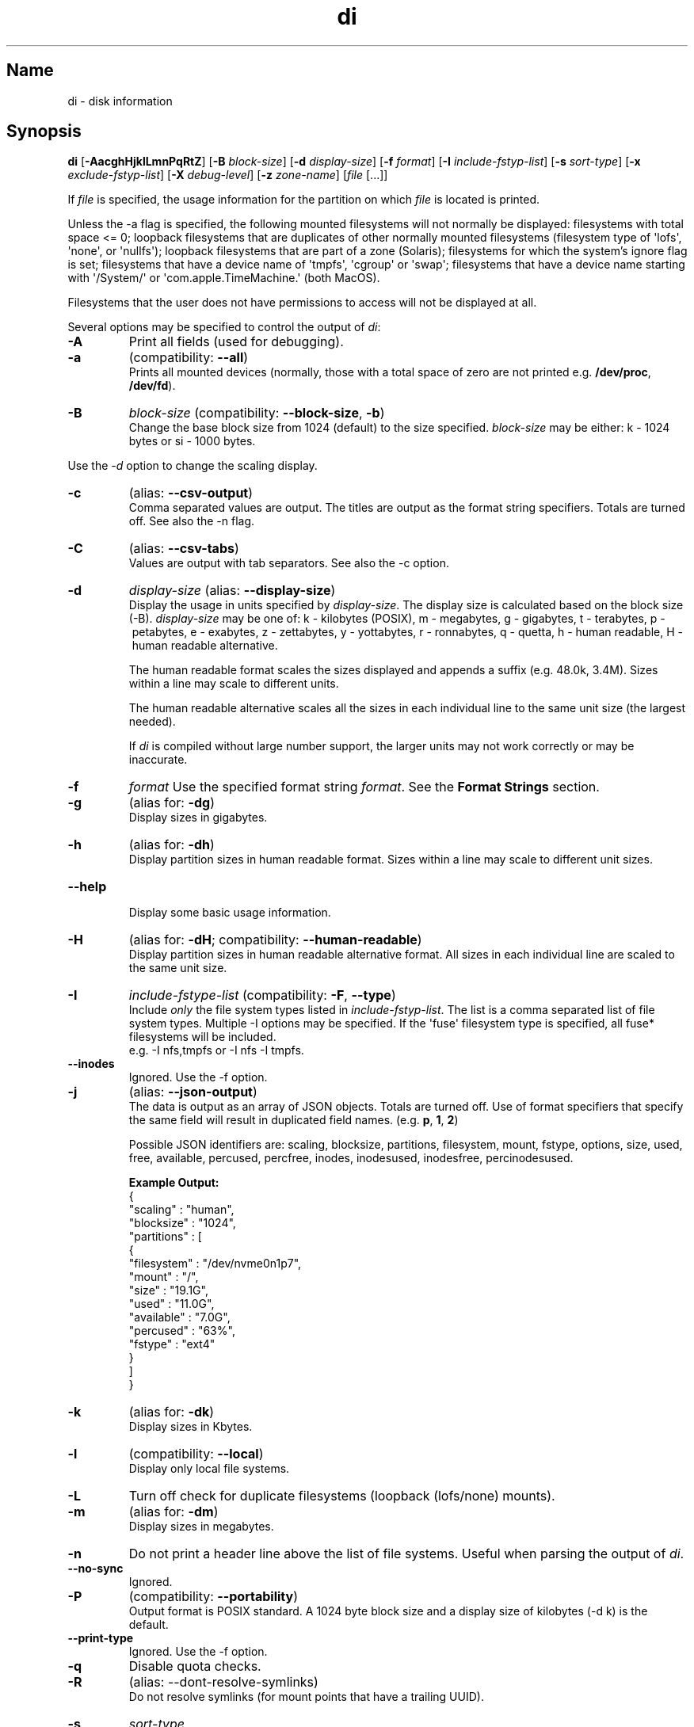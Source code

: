 .\"
.\" di.1
.\"
.\" Copyright 1994-2018 Brad Lanam  Walnut Creek CA USA
.\" Copyright 2025 Brad Lanam  Pleasant Hill CA USA
.\"
.\" brad.lanam.di_at_gmail.com
.\"
.TH di 1 "17 Jan 2013"
.SH Name
di \- disk information
.SH Synopsis
.\" di [-AacghHjklLmnPqRtZ] [-B block-size] [-d display-size] [-f format]
.\" [-I include-fstyp-list] [-s sort-type]
.\" [-x exclude-fstyp-list] [-X debug-level]
.\" [-z zone-name] [file [...]]
.B di
[\fB\-AacghHjklLmnPqRtZ\fP]
[\fB\-B\fP \fIblock\-size\fP]
[\fB\-d\fP \fIdisplay\-size\fP]
[\fB\-f\fP \fIformat\fP]
[\fB\-I\fP \fIinclude\-fstyp\-list\fP]
[\fB\-s\fP \fIsort\-type\fP]
[\fB\-x\fP \fIexclude\-fstyp\-list\fP]
[\fB\-X\fP \fIdebug-level\fP]
[\fB\-z\fP \fIzone\-name\fP]
[\fIfile\fP [...]]
.PP
If \fIfile\fP is specified, the usage information for the partition on which
\fIfile\fP is located is printed.
.PP
Unless the \-a flag is specified, the following mounted
filesystems will not
normally be displayed: filesystems
with total space <= 0;
loopback filesystems that are duplicates
of other normally mounted filesystems
(filesystem type of \[aq]lofs\[aq], \[aq]none\[aq], or \[aq]nullfs\[aq]);
loopback filesystems that are part of a zone (Solaris);
filesystems for which the system's ignore flag is set;
filesystems that have a device name of \[aq]tmpfs\[aq], \[aq]cgroup\[aq] or \[aq]swap\[aq];
filesystems that have a device name starting with
\[aq]/System/\[aq] or \[aq]com.apple.TimeMachine.\[aq] (both MacOS).
.PP
Filesystems that the user does not have permissions to access will
not be displayed at all.
.PP
Several options may be specified to
control the output of \fIdi\fP:
.TP
.B \-A
Print all fields (used for debugging).
.TP
.B \-a
(compatibility: \fB\-\-all\fP)
.br
Prints all mounted devices (normally, those with a total space of zero
are not printed e.g. \fB/dev/proc\fP, \fB/dev/fd\fP).
.TP
.B \-B
.I block\-size
(compatibility: \fB\-\-block\-size\fP, \fB\-b\fP)
.br
Change the base block size from 1024 (default) to the size specified.
\fIblock\-size\fP may be either: k\ \-\ 1024 bytes or si\ \-\ 1000 bytes.
.PP
Use the \fI\-d\fP option to change the scaling display.
.TP
.B \-c
(alias: \fB\-\-csv\-output\fP)
.br
Comma separated values are output.  The titles are output as the
format string specifiers.  Totals are turned off. See also the \-n flag.
.TP
.B \-C
(alias: \fB\-\-csv\-tabs\fP)
.br
Values are output with tab separators.
See also the \-c option.
.TP
.B \-d
.I display\-size
(alias: \fB\-\-display\-size\fP)
.br
Display the usage in units specified by \fIdisplay\-size\fP.
The display size is calculated based on the block size (\-B).
\fIdisplay\-size\fP
may be one of: k\ \-\ kilobytes (POSIX),
m\ \-\ megabytes, g\ \-\ gigabytes, t\ \-\ terabytes, p\ \-\ petabytes,
e\ \-\ exabytes, z\ \-\ zettabytes, y\ \-\ yottabytes, r\ \-\ ronnabytes,
q\ \-\ quetta,
h\ \-\ human readable, H\ \-\ human readable alternative.
.IP
The human readable format scales the sizes displayed and
appends a suffix (e.g. 48.0k, 3.4M). Sizes within a
line may scale to different units.
.IP
The human readable alternative scales all the sizes in each individual line
to the same unit size (the largest needed).
.IP
If \fIdi\fP is compiled without large number support, the larger
units may not work correctly or may be inaccurate.
.TP
.B \-f
.I format
Use the specified format string \fIformat\fP.  See the
\fBFormat Strings\fP section.
.TP
.B \-g
(alias for: \fB\-dg\fP)
.br
Display sizes in gigabytes.
.TP
.B \-h
(alias for: \fB\-dh\fP)
.br
Display partition sizes in human readable format.  Sizes within a line
may scale to different unit sizes.
.TP
.B \-\-help
.br
Display some basic usage information.
.TP
.B \-H
(alias for: \fB\-dH\fP; compatibility: \fB\-\-human\-readable\fP)
.br
Display partition sizes in human readable alternative format.  All
sizes in each individual line are scaled to the same unit size.
.TP
.B \-I
.I include\-fstype\-list
(compatibility: \fB\-F\fP, \fB\-\-type\fP)
.br
Include \fIonly\fP the file system types listed in \fIinclude\-fstyp\-list\fP.
The list is a comma separated list of file system types.
Multiple \-I options may be specified.  If the \[aq]fuse\[aq] filesystem type
is specified, all fuse* filesystems will be included.
.br
e.g. \-I nfs,tmpfs or \-I nfs \-I tmpfs.
.TP
.B \-\-inodes
Ignored.  Use the \-f option.
.TP
.B \-j
(alias: \fB\-\-json\-output\fP)
.br
The data is output as an array of JSON objects.
Totals are turned off.  Use of format specifiers that specify
the same field will result in duplicated field names.
(e.g. \fBp\fP, \fB1\fP, \fB2\fP)
.IP
Possible JSON identifiers are: scaling, blocksize, partitions,
filesystem, mount, fstype, options, size, used, free, available,
percused, percfree, inodes, inodesused, inodesfree, percinodesused.
.IP
.B Example Output:
.EX
    {
      "scaling" : "human",
      "blocksize" : "1024",
      "partitions" : [
        {
          "filesystem" : "/dev/nvme0n1p7",
          "mount" : "/",
          "size" : "19.1G",
          "used" : "11.0G",
          "available" : "7.0G",
          "percused" : "63%",
          "fstype" : "ext4"
        }
      ]
    }
.EE
.TP
.B \-k
(alias for: \fB\-dk\fP)
.br
Display sizes in Kbytes.
.TP
.B \-l
(compatibility: \fB\-\-local\fP)
.br
Display only local file systems.
.TP
.B \-L
Turn off check for duplicate filesystems (loopback (lofs/none) mounts).
.TP
.B \-m
(alias for: \fB\-dm\fP)
.br
Display sizes in megabytes.
.TP
.B \-n
Do not print a header line above the list of file systems.  Useful when
parsing the output of \fIdi\fP.
.TP
.B \-\-no\-sync
Ignored.
.TP
.B \-P
(compatibility: \fB\-\-portability\fP)
.br
Output format is POSIX standard.
A 1024 byte block size and a display size of kilobytes (\-d\ k) is the default.
.TP
.B \-\-print\-type
Ignored.  Use the \-f option.
.TP
.B \-q
Disable quota checks.
.TP
.B \-R
(alias: \-\-dont\-resolve\-symlinks)
.br
Do not resolve symlinks (for mount points that have a trailing UUID).
.TP
.B \-s
.I sort\-type
.br
Use \fIsort\-type\fP to sort the output.
The output of \fIdi\fP is normally sorted by mount point.  The following
sort flags may be used to change the sort order:
.IP
.RS
\fBm\fP \- by mount point (default)
.br
\fBn\fP \- leave unsorted (as it appears in
the mount table)
.br
\fBs\fP \- by filesystem
.br
\fBT\fP \- by total space
.br
\fBf\fP \- by free space
.br
\fBa\fP \- by available space
.br
\fBt\fP \- by filesystem type
.br
\fBr\fP \- reverse the sort order; This will apply to all sort flags
following this sort flag.
.RE
.IP
These sort options may be combined in any order.  e.g.:
.RS
di \-stsrm # by type, device name, reversed mount;
.br
di \-strsrm # by type, reversed device-name, mount.
.RE
.TP
.B \-\-si
An alias for \fB-dh -Bsi\fP.
.TP
.B \-\-sync
Ignored.
.TP
.B \-t
(compatibility: \fB\-\-total\fP)
.br
Print a totals line below the list of file systems.
Only the main pool of pooled filesystems (zfs, advfs, apfs)
are added to the total.
Pooled filesystems that do not have pool information
available (btrfs) will not total up correctly.
.PP
It is up to the user
to exclude (using the \-x option) read\-only filesystems (cdfs, iso9660),
swap-based (memfs, mfs, tmpfs) filesystems and user (fuse*)
filesystems.  Excluding the \[aq]fuse\[aq] filesystem will exclude all
fuse* filesystems.
.TP
.B \-v
Ignored.
.TP
.B \-\-version
.br
Display the di version.
.TP
.B \-w
(backwards compatibility)
.br
Ignored.  The following argument is ignored.
.TP
.B \-W
(backwards compatibility)
.br
Ignored.  The following argument is ignored.
.TP
.B \-x
.I exclude\-fstype\-list
(compatibility: \fB\-\-exclude\-type\fP)
.br
Exclude the file system types listed in \fIexclude\-fstyp\-list\fP.
The list is a comma separated list of file system types.
Multiple \-x options may be specified.  If the \[aq]fuse\[aq] filesystem
type is excluded, all fuse* filesystems will be excluded.
e.g. \-x nfs,tmpfs or \-x nfs \-x tmpfs.
.TP
.B \-X
.I level
.br
Set the program's debugging level to \fIdebug-level\fP.
.TP
.B \-z
.I zone-name
.br
Display the filesystems for the specified zone.
The zone must be visible to the user.
.TP
.B \-Z
(alias for: \fB\-z all\fP)
.br
Display the filesystems for all visible zones.
.SH Format Strings
The output of \fIdi\fP may be specified via a format string.  This
string may be given either via the \fB-f\fP command line option or as
part of the \fBDI_ARGS\fP environment variable.
The format string may specify the
following columns:
.RS .5
.TP
.B m
Print the name of the mount point.
.TP
.B M (backwards compatibility)
Print the name of the mount point.
.TP
.B s
Print the filesystem name (device name).
.TP
.B S (backwards compatibility)
Print the filesystem name.
.TP
.B t
Print the file system type.
.TP
.B T (backwards compatibility)
Print the file system type.
.TP
.B O
Print the filesystem mount options.
.TP
.B Total Available
.TP
.B b
Print the total space on the file system.
.TP
.B B
Print the total space on the file system available for use by normal
users.
.TP
.B In Use
.TP
.B u
Print the space in use on the file system
(actual space used = total \- free).
.TP
.B c
Print the space not available for use by normal users
(total \- available).  Note that this calculation does not work
correctly on the \[aq]apfs\[aq] filesystem.
.TP
.B Free
.TP
.B f
Print the amount of free (unused) space on the file system.
.TP
.B v
Print the space available for use by normal users.
.TP
.B Percentage Used
.TP
.B p
Print the percentage of space not available for use by normal users
(space not available for use / total disk space).
.TP
.B 1
Print the percentage of space in use
(actual space used / total disk space).
.TP
.B 2
Print the percentage of space in use, BSD-style.  Represents the
percentage of user-available space in use.  Note that values over 100%
are possible
(actual space used / disk space available to non-root users).
.TP
.B Percentage Free
.TP
.B a
Print the percentage of space available for use by normal users
(space available for use / total disk space).
.TP
.B 3
Print the percentage of space free
(actual space free / total disk space).
.TP
.B Inodes
.TP
.B i
Print the total number of file slots (inodes) that can be created on the file
system.
.TP
.B U
Print the number of file slots in use.
.TP
.B F
Print the number of file slots available.
.TP
.B P
Print the percentage of file slots in use.
.RE
.PP
The default format string for \fIdi\fP is \fBsmbuvpT\fP.
.PP
The format string may also contain any other character not listed
above.  The character will be printed as is.  e.g. di \-f \[aq]mbuvp|iUFP\[aq]
will print the character \[aq]|\[aq] between the disk usage and the file slot
usage.  The command sequence:
.RS
.br
di \-f \[aq]mbuvp
.br
miUFP\[aq]
.br
.RE
will print two lines of data for each filesystem.
.SH Examples
As of version 5.0.0, \fIdi\fP no longer supports 512-byte blocks.
There may not be an exact match to 512-byte block output.
.PP
Various \fIdf\fP
equivalent format strings for System V release 4 are:
.RS
\fI/usr/bin/df \-v\fP     di \-P \-f msbuf1
.br
\fI/usr/bin/df \-k\fP     di \-d k \-f sbcvpm
.br
\fI/usr/ucb/df\fP        di \-d k \-f sbuv2m
.RE
GNU df:
.RS
\fIdf\fP                 di \-dk \-f SbuvpM
.br
\fIdf \-T\fP              di \-dk \-f STbuvpM
.br
\fIdf \-h \-T\fP              di \-dh \-f STbuvpM
.RE
AIX df:
.RS
\fIdf\fP                 di \-d k \-f Sbf1UPM
.br
\fIdf \-I\fP              di -d k \-f Sbuf1M
.br
\fIdf \-I \-M\fP           di \-d k \-f SMbuf1
.RE
HP-UX bdf:
.RS
\fIbdf\fP                di \-d k \-f Sbuv2M
.br
\fIbdf \-i\fP             di \-d k \-f Sbuv2UFPM
.RE
.RE
MacOS df:
.RS
\fIbdf \-k\fP                di \-d k \-f Sbuv2UFPM
.br
\fIbdf \-I \-h\fP                di \-d h \-B si \-f Sbuv2M
.br
\fIbdf \-Y \-I \-h\fP                di \-d h \-B si \-f STbuv2M
.RE
.PP
If you like your numbers to add up/calculate the percentage
correctly, try one of the following format strings:
.PP
.RS
di \-f SMbuf1T
.br
di \-f SMbcvpT
.br
di \-f SMBuv2T
.RE
.SH Environment Variables
The DI_ARGS environment variable may be used to specify command
line arguments.  e.g. If you always want gigabytes displayed, set
DI_ARGS equal to "\-dg".  Any command line arguments specified
will override the DI_ARGS environment variable.
.PP
The GNU df POSIXLY_CORRECT, and DF_BLOCK_SIZE and the BSD BLOCKSIZE
environment variables are honored when possible.
.SH See Also
df(1), libdi(3)
.SH Bugs
Open a ticket at https://sourceforge.net/p/diskinfo-di/tickets/
.br
Send bug reports to: brad.lanam.di @ gmail.com
.PP
.SH Links
Home Page: https://diskinfo-di.sourceforge.io/
.br
Wiki: https://sourceforge.net/p/diskinfo-di/wiki/Home/
.br
Change Log: https://sourceforge.net/p/diskinfo-di/wiki/ChangeLog/
.SH Author
Copyright 1994-2025 by Brad Lanam Pleasant Hill, CA
